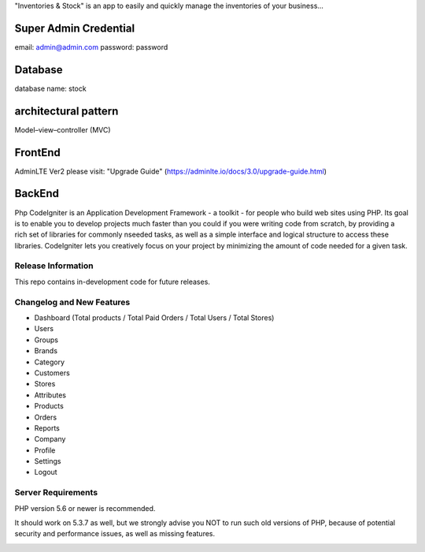 "Inventories & Stock" is an app to easily and quickly manage the inventories of your business... 

######################
Super Admin Credential
######################
email: admin@admin.com
password: password

######################
Database
######################
database name: stock

####################
architectural pattern
####################
Model–view–controller (MVC)

######################
FrontEnd
######################
AdminLTE Ver2 
please visit: "Upgrade Guide" (https://adminlte.io/docs/3.0/upgrade-guide.html)

####################
BackEnd
####################
Php 
CodeIgniter is an Application Development Framework - a toolkit - for people
who build web sites using PHP. Its goal is to enable you to develop projects
much faster than you could if you were writing code from scratch, by providing
a rich set of libraries for commonly nseeded tasks, as well as a simple
interface and logical structure to access these libraries. CodeIgniter lets
you creatively focus on your project by minimizing the amount of code needed
for a given task.


*******************
Release Information
*******************

This repo contains in-development code for future releases. 

**************************
Changelog and New Features
**************************
- Dashboard (Total products / Total Paid Orders / Total Users / Total Stores)
- Users
- Groups
- Brands
- Category
- Customers
- Stores
- Attributes
- Products
- Orders
- Reports
- Company
- Profile
- Settings
- Logout

*******************
Server Requirements
*******************
PHP version 5.6 or newer is recommended.

It should work on 5.3.7 as well, but we strongly advise you NOT to run
such old versions of PHP, because of potential security and performance
issues, as well as missing features.



.. image:: https://raw.githubusercontent.com/Pabloanm/stock/master/captures/Stock_ERD.png?sanitize=true

.. image:: https://raw.githubusercontent.com/Pabloanm/stock/master/captures/AddOrder.png?sanitize=true

.. image:: https://raw.githubusercontent.com/Pabloanm/stock/master/captures/ManageOrders.png?sanitize=true


